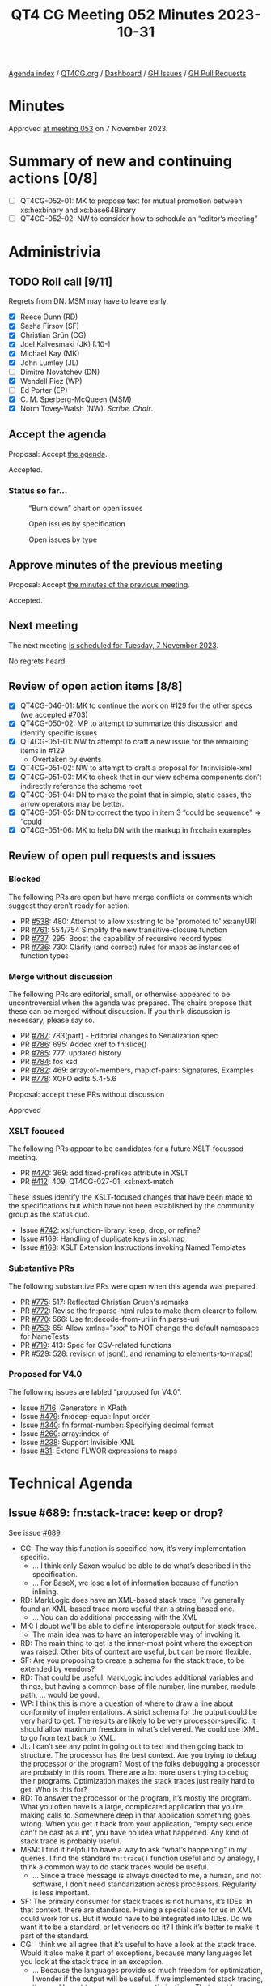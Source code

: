 :PROPERTIES:
:ID:       BF3C5B60-EC55-4F19-8CB3-D1A358506B9B
:END:
#+title: QT4 CG Meeting 052 Minutes 2023-10-31
#+author: Norm Tovey-Walsh
#+filetags: :qt4cg:
#+options: html-style:nil h:6
#+html_head: <link rel="stylesheet" type="text/css" href="/meeting/css/htmlize.css"/>
#+html_head: <link rel="stylesheet" type="text/css" href="../../../css/style.css"/>
#+html_head: <link rel="shortcut icon" href="/img/QT4-64.png" />
#+html_head: <link rel="apple-touch-icon" sizes="64x64" href="/img/QT4-64.png" type="image/png" />
#+html_head: <link rel="apple-touch-icon" sizes="76x76" href="/img/QT4-76.png" type="image/png" />
#+html_head: <link rel="apple-touch-icon" sizes="120x120" href="/img/QT4-120.png" type="image/png" />
#+html_head: <link rel="apple-touch-icon" sizes="152x152" href="/img/QT4-152.png" type="image/png" />
#+options: author:nil email:nil creator:nil timestamp:nil
#+startup: showall

[[../][Agenda index]] / [[https://qt4cg.org][QT4CG.org]] / [[https://qt4cg.org/dashboard][Dashboard]] / [[https://github.com/qt4cg/qtspecs/issues][GH Issues]] / [[https://github.com/qt4cg/qtspecs/pulls][GH Pull Requests]]

* Minutes
:PROPERTIES:
:unnumbered: t
:CUSTOM_ID: minutes
:END:

Approved [[./11-07.html][at meeting 053]] on 7 November 2023.

* Summary of new and continuing actions [0/8]
:PROPERTIES:
:unnumbered: t
:CUSTOM_ID: new-actions
:END:

+ [ ] QT4CG-052-01: MK to propose text for mutual promotion between xs:hexbinary and xs:base64Binary
+ [ ] QT4CG-052-02: NW to consider how to schedule an “editor’s meeting”

* Administrivia
:PROPERTIES:
:CUSTOM_ID: administrivia
:END:

** TODO Roll call [9/11]
:PROPERTIES:
:CUSTOM_ID: roll-call
:END:

Regrets from DN. MSM may have to leave early.

+ [X] Reece Dunn (RD)
+ [X] Sasha Firsov (SF)
+ [X] Christian Grün (CG)
+ [X] Joel Kalvesmaki (JK) [:10-]
+ [X] Michael Kay (MK)
+ [X] John Lumley (JL)
+ [ ] Dimitre Novatchev (DN)
+ [X] Wendell Piez (WP)
+ [ ] Ed Porter (EP)
+ [X] C. M. Sperberg-McQueen (MSM)
+ [X] Norm Tovey-Walsh (NW). /Scribe/. /Chair/.

** Accept the agenda
:PROPERTIES:
:CUSTOM_ID: agenda
:END:

Proposal: Accept [[../../agenda/2023/10-31.html][the agenda]].

Accepted.

*** Status so far…
:PROPERTIES:
:CUSTOM_ID: so-far
:END:

#+CAPTION: “Burn down” chart on open issues
#+NAME:   fig:open-issues
[[./issues-open-2023-10-31.png]]

#+CAPTION: Open issues by specification
#+NAME:   fig:open-issues-by-spec
[[./issues-by-spec-2023-10-31.png]]

#+CAPTION: Open issues by type
#+NAME:   fig:open-issues-by-type
[[./issues-by-type-2023-10-31.png]]

** Approve minutes of the previous meeting
:PROPERTIES:
:CUSTOM_ID: approve-minutes
:END:

Proposal: Accept [[../../minutes/2023/10-24.html][the minutes of the previous meeting]].

Accepted.

** Next meeting
:PROPERTIES:
:CUSTOM_ID: next-meeting
:END:

The next meeting [[../../agenda/2023/11-07.html][is scheduled for Tuesday, 7 November 2023]].

No regrets heard.

** Review of open action items [8/8]
:PROPERTIES:
:CUSTOM_ID: open-actions
:END:

+ [X] QT4CG-046-01: MK to continue the work on #129 for the other specs (we accepted #703)
+ [X] QT4CG-050-02: MP to attempt to summarize this discussion and identify specific issues
+ [X] QT4CG-051-01: NW to attempt to craft a new issue for the remaining items in #129
  + Overtaken by events
+ [X] QT4CG-051-02: NW to attempt to draft a proposal for fn:invisible-xml
+ [X] QT4CG-051-03: MK to check that in our view schema components don’t indirectly reference the schema root
+ [X] QT4CG-051-04: DN to make the point that in simple, static cases, the arrow operators may be better.
+ [X] QT4CG-051-05: DN to correct the typo in item 3 “could be sequence” => “could
+ [X] QT4CG-051-06: MK to help DN with the markup in fn:chain examples.

** Review of open pull requests and issues
:PROPERTIES:
:CUSTOM_ID: open-pull-requests
:END:

*** Blocked
:PROPERTIES:
:CUSTOM_ID: blocked
:END:

The following PRs are open but have merge conflicts or comments which
suggest they aren’t ready for action.

+ PR [[https://qt4cg.org/dashboard/#pr-538][#538]]: 480: Attempt to allow xs:string to be 'promoted to' xs:anyURI
+ PR [[https://qt4cg.org/dashboard/#pr-761][#761]]: 554/754 Simplify the new transitive-closure function
+ PR [[https://qt4cg.org/dashboard/#pr-737][#737]]: 295: Boost the capability of recursive record types
+ PR [[https://qt4cg.org/dashboard/#pr-736][#736]]: 730: Clarify (and correct) rules for maps as instances of function types

*** Merge without discussion
:PROPERTIES:
:CUSTOM_ID: merge-without-discussion
:END:

The following PRs are editorial, small, or otherwise appeared to be
uncontroversial when the agenda was prepared. The chairs propose that
these can be merged without discussion. If you think discussion is
necessary, please say so.

+ PR [[https://qt4cg.org/dashboard/#pr-787][#787]]: 783(part) - Editorial changes to Serialization spec
+ PR [[https://qt4cg.org/dashboard/#pr-786][#786]]: 695: Added xref to fn:slice()
+ PR [[https://qt4cg.org/dashboard/#pr-785][#785]]: 777: updated history
+ PR [[https://qt4cg.org/dashboard/#pr-784][#784]]: fos xsd
+ PR [[https://qt4cg.org/dashboard/#pr-782][#782]]: 469: array:of-members, map:of-pairs: Signatures, Examples
+ PR [[https://qt4cg.org/dashboard/#pr-778][#778]]: XQFO edits 5.4-5.6

Proposal: accept these PRs without discussion

Approved

*** XSLT focused
:PROPERTIES:
:CUSTOM_ID: xslt-focused
:END:

The following PRs appear to be candidates for a future XSLT-focussed
meeting.

+ PR [[https://qt4cg.org/dashboard/#pr-470][#470]]: 369: add fixed-prefixes attribute in XSLT
+ PR [[https://qt4cg.org/dashboard/#pr-412][#412]]: 409, QT4CG-027-01: xsl:next-match

These issues identify the XSLT-focused changes that have been made to
the specifications but which have not been established by the
community group as the status quo.

+ Issue [[https://github.com/qt4cg/qtspecs/issues/742][#742]]: xsl:function-library: keep, drop, or refine?
+ Issue [[https://github.com/qt4cg/qtspecs/issues/169][#169]]: Handling of duplicate keys in xsl:map
+ Issue [[https://github.com/qt4cg/qtspecs/issues/168][#168]]: XSLT Extension Instructions invoking Named Templates

*** Substantive PRs
:PROPERTIES:
:CUSTOM_ID: substantive
:END:

The following substantive PRs were open when this agenda was prepared.

+ PR [[https://qt4cg.org/dashboard/#pr-775][#775]]: 517: Reflected Christian Gruen's remarks
+ PR [[https://qt4cg.org/dashboard/#pr-772][#772]]: Revise the fn:parse-html rules to make them clearer to follow.
+ PR [[https://qt4cg.org/dashboard/#pr-770][#770]]: 566: Use fn:decode-from-uri in fn:parse-uri
+ PR [[https://qt4cg.org/dashboard/#pr-753][#753]]: 65: Allow xmlns="xxx" to NOT change the default namespace for NameTests
+ PR [[https://qt4cg.org/dashboard/#pr-719][#719]]: 413: Spec for CSV-related functions
+ PR [[https://qt4cg.org/dashboard/#pr-529][#529]]: 528: revision of json(), and renaming to elements-to-maps()

*** Proposed for V4.0
:PROPERTIES:
:CUSTOM_ID: proposed-40
:END:

The following issues are labled “proposed for V4.0”.

+ Issue [[https://github.com/qt4cg/qtspecs/issues/716][#716]]: Generators in XPath
+ Issue [[https://github.com/qt4cg/qtspecs/issues/479][#479]]: fn:deep-equal: Input order
+ Issue [[https://github.com/qt4cg/qtspecs/issues/340][#340]]: fn:format-number: Specifying decimal format
+ Issue [[https://github.com/qt4cg/qtspecs/issues/260][#260]]: array:index-of
+ Issue [[https://github.com/qt4cg/qtspecs/issues/238][#238]]: Support Invisible XML
+ Issue [[https://github.com/qt4cg/qtspecs/issues/31][#31]]: Extend FLWOR expressions to maps


* Technical Agenda
:PROPERTIES:
:CUSTOM_ID: technical-agenda
:END:

** Issue #689: fn:stack-trace: keep or drop?
:PROPERTIES:
:CUSTOM_ID: iss-689
:END:

See issue [[https://github.com/qt4cg/qtspecs/issues/689][#689]].

+ CG: The way this function is specified now, it’s very implementation specific.
  + … I think only Saxon woulud be able to do what’s described in the specification.
  + … For BaseX, we lose a lot of information because of function inlining.
+ RD: MarkLogic does have an XML-based stack trace, I’ve generally
  found an XML-based trace more useful than a string based one.
  + … You can do additional processing with the XML
+ MK: I doubt we’ll be able to define interoperable output for stack trace.
  + The main idea was to have an interoperable way of invoking it.
+ RD: The main thing to get is the inner-most point where the
  exception was raised. Other bits of context are useful, but can be
  more flexible.
+ SF: Are you proposing to create a schema for the stack trace, to be
  extended by vendors?
+ RD: That could be useful. MarkLogic includes additional variables
  and things, but having a common base of file number, line number,
  module path, … would be good.
+ WP: I think this is more a question of where to draw a line about
  conformity of implementations. A strict schema for the output could
  be very hard to get. The results are likely to be very
  processor-specific. It should allow maximum freedom in what’s
  delivered. We could use iXML to go from text back to XML.
+ JL: I can’t see any point in going out to text and then going back
  to structure. The processor has the best context. Are you trying to
  debug the processor or the program? Most of the folks debugging a
  processor are probably in this room. There are a lot more users
  trying to debug their programs. Optimization makes the stack traces
  just really hard to get. Who is this for?
+ RD: To answer the processor or the program, it’s mostly the program.
  What you often have is a large, complicated application that you’re
  making calls to. Somewhere deep in that application something goes
  wrong. When you get it back from your application, “empty sequence
  can’t be cast as a int”, you have no idea what happened. Any kind of
  stack trace is probably useful.
+ MSM: I find it helpful to have a way to ask “what’s happening” in my
  queries. I find the standard ~fn:trace()~ function useful and by
  analogy, I think a common way to do stack traces would be useful.
  + … Since a trace message is always directed to me, a human, and not
    software, I don’t need standarization across processors.
    Regularity is less important.
+ SF: The primary consumer for stack traces is not humans, it’s IDEs.
  In that context, there are standards. Having a special case for us
  in XML could work for us. But it would have to be integrated into
  IDEs. Do we want it to be a standard, or let vendors do it? I think
  it’s better to make it part of the standard.
+ CG: I think we all agree that it’s useful to have a look at the
  stack trace. Would it also make it part of exceptions, because many
  languages let you look at the stack trace in an exception.
  + … Because the languages provide so much freedom for optimization,
    I wonder if the output will be useful. If we implemented stack
    tracing, then we’d want to suppress some optimizations. That would
    mean adding the stack trace function would very likely hide the error!
    I’m not sure we’d meet user expectations.
+ RD: One of the use cases is in things like logging exceptions from
  REST APIs. Where if you just get a message, you don’t have any
  context. Being able to get the stack trace, even if it isn’t 100%
  perfect, will help in understanding where the error is. You can
  provide information for the IDEs as well.

Straw poll: Given the discussion we’ve heard, do you think it’s worth
pursuing a standard stack-trace function, or should we leave it to
processor extensions? In favor: 4. Opposed: 2.

+ MK: I think the bias should always be towards not doing something.

The chair is reluctant to call that consensus in either direction.
Cowardly decides to simply leave the issue open for now, but not plan
to discuss it again anytime soon.

** Issue #130: New super/union type xs:binary?
:PROPERTIES:
:CUSTOM_ID: iss-130
:END:

See issue [[https://github.com/qt4cg/qtspecs/issues/130][#130]].

+ CG: The idea was we have xs:numeric for all kinds of numbers, I get
  repeated questions about why there’s no xs:binary function. Today we
  could use a union. From a user perspective, it would be very nice.
+ NW: MK, you proposed an alternative.
+ MK: We could make them mutually promotable. That achieves much of
  the same objective and seems to be more consistent with how we’ve
  addressed similar issues.
+ JL: The only difference between the two binary formats is how
  they’re parsed and “serialized”. I’m tempted to agree with MK.
+ MSM: Point of information: if we made it a union type, would either
  order work?

Some discussion of whether or not the two types are disjoint.
Conclusion: there is some overlap.

+ MSM: Could you ever get the wrong answer if it was a union type?

Consensus (the scribe believes) was “yes”.

+ RD: The issue is what happens if you do xs:binary on an ambiguous
  string.
+ MSM: What do you get if you cast a numeric to a string?
+ MK: I don’t recall, but there is an order.

ACTION QT4CG-052-01: MK to propose text for mutual promotion between xs:hexbinary and xs:base64Binary

** PR #772: Revise the fn:parse-html rules to make them clearer to follow.
:PROPERTIES:
:CUSTOM_ID: pr-772
:END:

See PR [[https://qt4cg.org/dashboard/#pr-772][#772]]

RD suggests delaying this until after comments on the PR have been addressed.

** PR #770: 566: Use fn:decode-from-uri in fn:parse-uri
:PROPERTIES:
:CUSTOM_ID: pr-770
:END:

See PR [[https://qt4cg.org/dashboard/#pr-770][#770]]

NW reviews the PR.

Proposal: Merge this PR and continue to work on the tests.

Agreed.

+ WP: There’s no verb in item 37.
+ NW: Thank you.

** PR #753: 65: Allow xmlns="xxx" to NOT change the default namespace for NameTests
:PROPERTIES:
:CUSTOM_ID: pr-753
:END:

See PR [[https://qt4cg.org/dashboard/#pr-753][#753]]

MK reviews the PR.

+ MK: This is an opportunity to fix an XQuery issue.
  + … Adding the keyword ~fixed~. A ~fixed~ default namespace in your
    element declarations don’t effect the default namespace for
    elements and typed.
  + … The other part is that you do want the default namespace
    declaration to effect nested element constructors.
+ MK: In element constructors, we change what happens when you say
  ~xmlns=~ something.

MK summarizes the new rules…

Proposal: merge this PR?

Accepted.

** Issue #651: the name of the fn:log function
:PROPERTIES:
:CUSTOM_ID: h-31F0A813-B552-4136-923B-31C072CD660A
:END:

CG summarizes the issue.

+ MK: The semantics are very, very close to xsl:message
+ MK: I’d want to have a single API that captures the message
+ JK: It would be nice if we could reconcile the two mechanisms and have message for both.
  + … Can the output of xsl:message be promoted to item or sequence in
    XSLT and try to merge them
+ MK: For simplicity, we should be producing a string here.

NW suggests that we’re drifting towards fn:message.

+ SF: How does log-level (error, warning, etc.) fit in?

General consensus that we don’t have log levels, and that may be a
good reason not to use fn:log.

+ WP: Is the real blocker here that the semantics wrt XSLT?
+ MK: Is it close enough to get benefit from name recognition or far
  enough away that it generates confusion.

Proposal: we call it fn:message instead of fn:log?

Accepted.

+ SF: What about actual level-based long functionality?

Agreement that that is a separate issue.

* Any other business?
:PROPERTIES:
:CUSTOM_ID: any-other-business
:END:

+ MK: What can we do about blocked PRs? One common problem appears to
  be overlapping edits to the changes appendix.

MK proposes using editorial notes at the point of change. That seems
to win some support, let’s try that.

+ JK: One thing that could be useful would be to do a walkthrough
  about what to do when editing.

Nods of agreement.

+ NW: Yes, we have more editors now. Perhaps we should have an
  editor’s meeting. I’ll investigate.

ACTION QT4CG-052-02: NW to consider how to schedule an “editor’s meeting”

+ NW: Thank you all for a year of hard work!

Some discussion of a face-to-face meeting. Perhaps colocated with XML
Prague in June?

* Adjourned
:PROPERTIES:
:CUSTOM_ID: adjourned
:END:
